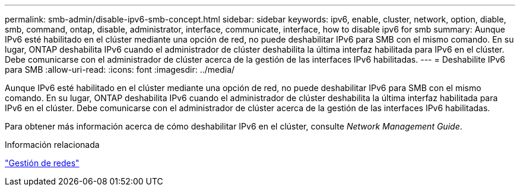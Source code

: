 ---
permalink: smb-admin/disable-ipv6-smb-concept.html 
sidebar: sidebar 
keywords: ipv6, enable, cluster, network, option, diable, smb, command, ontap, disable, administrator, interface, communicate, interface, how to disable ipv6 for smb 
summary: Aunque IPv6 esté habilitado en el clúster mediante una opción de red, no puede deshabilitar IPv6 para SMB con el mismo comando. En su lugar, ONTAP deshabilita IPv6 cuando el administrador de clúster deshabilita la última interfaz habilitada para IPv6 en el clúster. Debe comunicarse con el administrador de clúster acerca de la gestión de las interfaces IPv6 habilitadas. 
---
= Deshabilite IPv6 para SMB
:allow-uri-read: 
:icons: font
:imagesdir: ../media/


[role="lead"]
Aunque IPv6 esté habilitado en el clúster mediante una opción de red, no puede deshabilitar IPv6 para SMB con el mismo comando. En su lugar, ONTAP deshabilita IPv6 cuando el administrador de clúster deshabilita la última interfaz habilitada para IPv6 en el clúster. Debe comunicarse con el administrador de clúster acerca de la gestión de las interfaces IPv6 habilitadas.

Para obtener más información acerca de cómo deshabilitar IPv6 en el clúster, consulte _Network Management Guide_.

.Información relacionada
link:../networking/index.html["Gestión de redes"]

